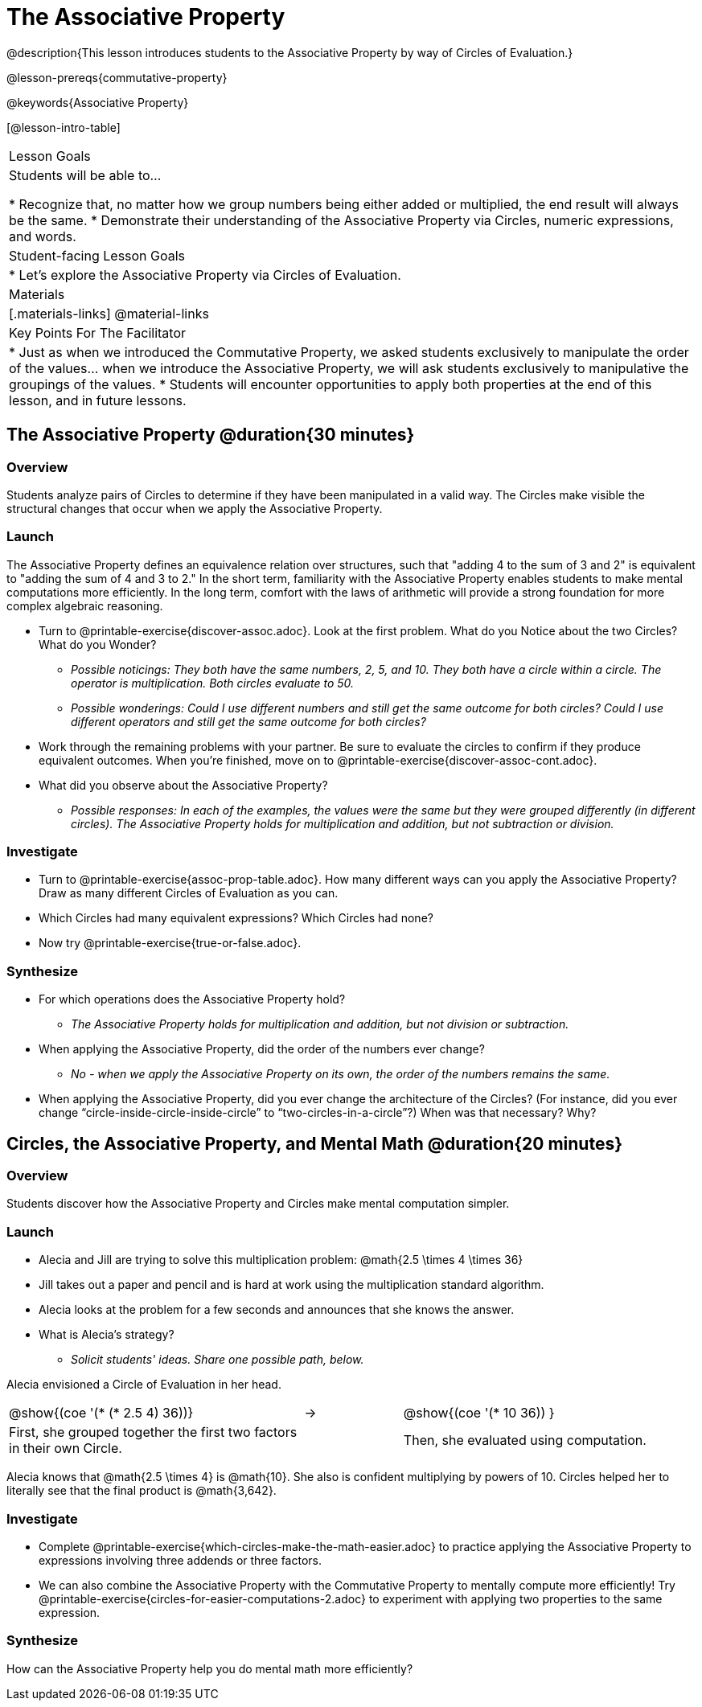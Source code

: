 = The Associative Property

@description{This lesson introduces students to the Associative Property by way of Circles of Evaluation.}

@lesson-prereqs{commutative-property}

@keywords{Associative Property}

[@lesson-intro-table]
|===

| Lesson Goals
| Students will be able to...

* Recognize that, no matter how we group numbers being either added or multiplied, the end result will always be the same.
* Demonstrate their understanding of the Associative Property via Circles, numeric expressions, and words.

| Student-facing Lesson Goals
|

* Let's explore the Associative Property via Circles of Evaluation.

| Materials
|[.materials-links]
@material-links

| Key Points For The Facilitator
|
* Just as when we introduced the Commutative Property, we asked students exclusively to manipulate the order of the values... when we introduce the Associative Property, we will ask students exclusively to manipulative the groupings of the values.
* Students will encounter opportunities to apply both properties at the end of this lesson, and in future lessons.
|===

== The Associative Property @duration{30 minutes}

=== Overview

Students analyze pairs of Circles to determine if they have been manipulated in a valid way. The Circles make visible the structural changes that occur when we apply the Associative Property.

=== Launch

The Associative Property defines an equivalence relation over structures, such that "adding 4 to the sum of 3 and 2" is equivalent to "adding the sum of 4 and 3 to 2." In the short term, familiarity with the Associative Property enables students to make mental computations more efficiently. In the long term, comfort with the laws of arithmetic will provide a strong foundation for more complex algebraic reasoning.

[.lesson-instruction]
- Turn to @printable-exercise{discover-assoc.adoc}. Look at the first problem. What do you Notice about the two Circles? What do you Wonder?
** _Possible noticings: They both have the same numbers, 2, 5, and 10. They both have a circle within a circle. The operator is multiplication. Both circles evaluate to 50._
** _Possible wonderings: Could I use different numbers and still get the same outcome for both circles? Could I use different operators and still get the same outcome for both circles?_
- Work through the remaining problems with your partner. Be sure to evaluate the circles to confirm if they produce equivalent outcomes. When you're finished, move on to @printable-exercise{discover-assoc-cont.adoc}.
- What did you observe about the Associative Property?
** _Possible responses: In each of the examples, the values were the same but they were grouped differently (in different circles). The Associative Property holds for multiplication and addition, but not subtraction or division._

=== Investigate

[.lesson-instruction]
- Turn to @printable-exercise{assoc-prop-table.adoc}. How many different ways can you apply the Associative Property? Draw as many different Circles of Evaluation as you can.
- Which Circles had many equivalent expressions? Which Circles had none?
- Now try @printable-exercise{true-or-false.adoc}.

=== Synthesize

- For which operations does the Associative Property hold?
** _The Associative Property holds for multiplication and addition, but not division or subtraction._
- When applying the Associative Property, did the order of the numbers ever change?
** _No - when we apply the Associative Property on its own, the order of the numbers remains the same._
- When applying the Associative Property, did you ever change the architecture of the Circles? (For instance, did you ever change “circle-inside-circle-inside-circle” to “two-circles-in-a-circle”?) When was that necessary? Why?

== Circles, the Associative Property, and Mental Math @duration{20 minutes}

=== Overview
Students discover how the Associative Property and Circles make mental computation simpler.

=== Launch

[.lesson-instruction]
- Alecia and Jill are trying to solve this multiplication problem: @math{2.5 \times 4 \times 36}
- Jill takes out a paper and pencil and is hard at work using the multiplication standard algorithm.
- Alecia looks at the problem for a few seconds and announces that she knows the answer.
- What is Alecia’s strategy?
** _Solicit students' ideas. Share one possible path, below._

Alecia envisioned a Circle of Evaluation in her head.

[.embedded, cols="^.^3,^.^1,^.^3", grid="none", stripes="none" frame="none"]
|===

|@show{(coe '(* (* 2.5 4) 36))}	| &rarr; | @show{(coe  '(* 10 36)) }
| First, she grouped together the first two factors in their own Circle. |  | Then, she evaluated using computation.

|===

Alecia knows that @math{2.5 \times 4} is @math{10}. She also is confident multiplying by powers of 10. Circles helped her to literally see that the final product is @math{3,642}.

=== Investigate

[.lesson-instruction]
- Complete @printable-exercise{which-circles-make-the-math-easier.adoc} to practice applying the Associative Property to expressions involving three addends or three factors.
- We can also combine the Associative Property with the Commutative Property to mentally compute more efficiently! Try @printable-exercise{circles-for-easier-computations-2.adoc} to experiment with applying two properties to the same expression.

=== Synthesize

How can the Associative Property help you do mental math more efficiently?
